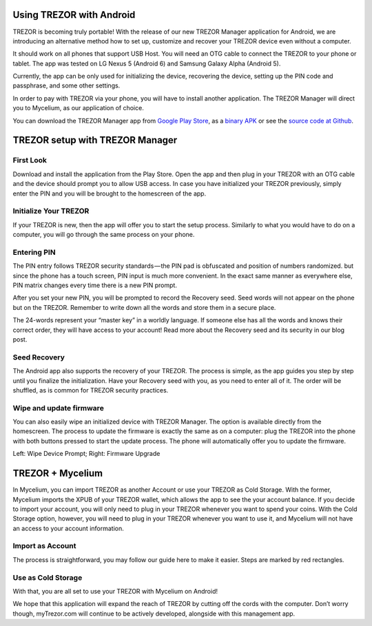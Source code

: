 Using TREZOR with Android
=========================

TREZOR is becoming truly portable! With the release of our new TREZOR Manager application for Android, we are introducing an alternative method how to set up, customize and recover your TREZOR device even without a computer.

It should work on all phones that support USB Host. You will need an OTG cable to connect the TREZOR to your phone or tablet. The app was tested on LG Nexus 5 (Android 6) and Samsung Galaxy Alpha (Android 5).

Currently, the app can be only used for initializing the device, recovering the device, setting up the PIN code and passphrase, and some other settings.

In order to pay with TREZOR via your phone, you will have to install another application. The TREZOR Manager will direct you to Mycelium, as our application of choice.

You can download the TREZOR Manager app from `Google Play Store <https://play.google.com/store/apps/details?id=io.trezor.app>`_, as a `binary APK <https://github.com/trezor/webwallet-data/raw/master/android/trezor-app-1.0.1.apk>`_ or see the `source code at Github <https://github.com/trezor/trezor-android>`_.


TREZOR setup with TREZOR Manager
================================

First Look
----------

Download and install the application from the Play Store. Open the app and then plug in your TREZOR with an OTG cable and the device should prompt you to allow USB access. In case you have initialized your TREZOR previously, simply enter the PIN and you will be brought to the homescreen of the app.

.. image:: images/android-manager1.png

Initialize Your TREZOR
----------------------

If your TREZOR is new, then the app will offer you to start the setup process. Similarly to what you would have to do on a computer, you will go through the same process on your phone.

.. image:: images/android-manager2.png

Entering PIN
------------

The PIN entry follows TREZOR security standards — the PIN pad is obfuscated and position of numbers randomized. but since the phone has a touch screen, PIN input is much more convenient. In the exact same manner as everywhere else, PIN matrix changes every time there is a new PIN prompt.


After you set your new PIN, you will be prompted to record the Recovery seed. Seed words will not appear on the phone but on the TREZOR. Remember to write down all the words and store them in a secure place.


The 24-words represent your “master key” in a worldly language. If someone else has all the words and knows their correct order, they will have access to your account! Read more about the Recovery seed and its security in our blog post.


Seed Recovery
-------------

The Android app also supports the recovery of your TREZOR. The process is simple, as the app guides you step by step until you finalize the initialization. Have your Recovery seed with you, as you need to enter all of it. The order will be shuffled, as is common for TREZOR security practices.

.. image:: images/android-manager3.png

Wipe and update firmware
------------------------

You can also easily wipe an initialized device with TREZOR Manager. The option is available directly from the homescreen.
The process to update the firmware is exactly the same as on a computer: plug the TREZOR into the phone with both buttons pressed to start the update process. The phone will automatically offer you to update the firmware.

.. image:: images/android-manager4.png

Left: Wipe Device Prompt; Right: Firmware Upgrade


TREZOR + Mycelium
=================

In Mycelium, you can import TREZOR as another Account or use your TREZOR as Cold Storage. With the former, Mycelium imports the XPUB of your TREZOR wallet, which allows the app to see the your account balance. If you decide to import your account, you will only need to plug in your TREZOR whenever you want to spend your coins. With the Cold Storage option, however, you will need to plug in your TREZOR whenever you want to use it, and Mycelium will not have an access to your account information.

Import as Account
-----------------

The process is straightforward, you may follow our guide here to make it easier. Steps are marked by red rectangles.

.. image:: images/android-mycelium1.png

.. image:: images/android-mycelium2.png

Use as Cold Storage
-------------------

.. image:: images/android-mycelium3.png

With that, you are all set to use your TREZOR with Mycelium on Android!

We hope that this application will expand the reach of TREZOR by cutting off the cords with the computer. Don’t worry though, myTrezor.com will continue to be actively developed, alongside with this management app.
